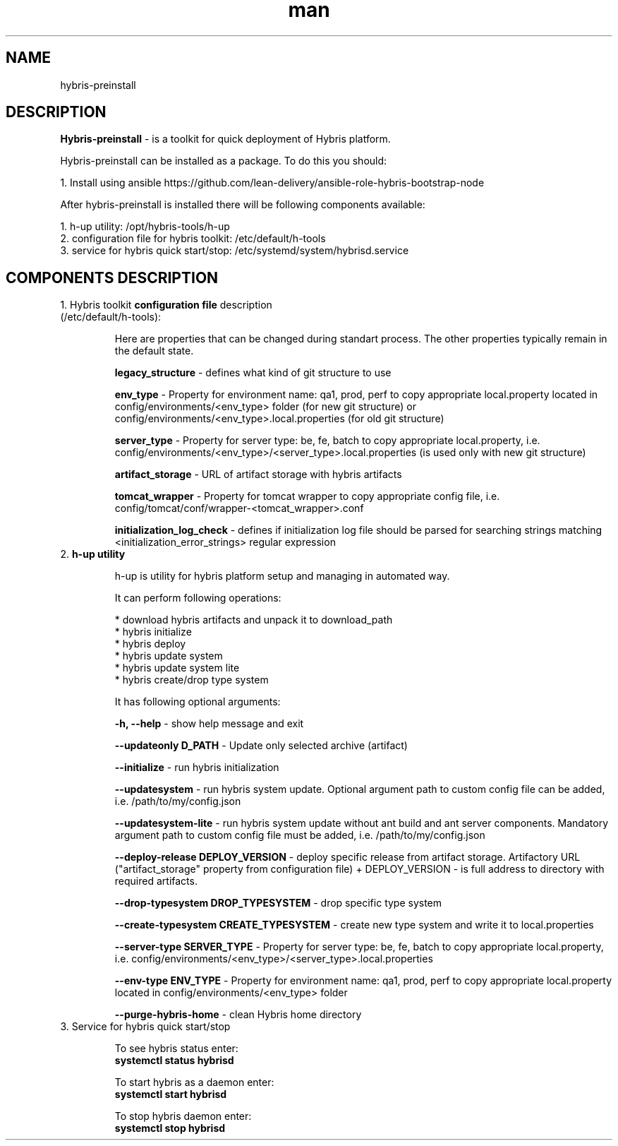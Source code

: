 .\" Manpage for hybris-preinstall.

.TH man 8 "13 April 2017" "1.0" "hybris-preinstall man page"
.SH NAME
hybris-preinstall
.SH DESCRIPTION
.PP
\fBHybris-preinstall\fP - is a toolkit for quick deployment of Hybris platform.
.PP
Hybris-preinstall can be installed as a package. To do this you should:
.PP
1. Install using ansible https://github.com/lean-delivery/ansible-role-hybris-bootstrap-node

After hybris-preinstall is installed there will be following components available:
.sp
.I \fR 1. h-up utility: /opt/hybris-tools/h-up
.br
.I \fR 2. configuration file for hybris toolkit: /etc/default/h-tools
.br
.I \fR 3. service for hybris quick start/stop: /etc/systemd/system/hybrisd.service
.PP
.SH COMPONENTS DESCRIPTION
.sp 2i
.IP "1. Hybris toolkit \fBconfiguration file\fP description (/etc/default/h-tools):"
.sp 2i
Here are properties that can be changed during standart process. The other properties typically remain in the default state.
.sp
   \fBlegacy_structure\fP - defines what kind of git structure to use
.sp
   \fBenv_type\fP - Property for environment name: qa1, prod, perf to copy appropriate local.property located in config/environments/<env_type> folder (for new git structure) or config/environments/<env_type>.local.properties (for old git structure)
.sp
   \fBserver_type\fP - Property for server type: be, fe, batch to copy appropriate local.property, i.e. config/environments/<env_type>/<server_type>.local.properties (is used only with new git structure)
.sp
   \fBartifact_storage\fP - URL of artifact storage with hybris artifacts
.sp
   \fBtomcat_wrapper\fP - Property for tomcat wrapper to copy appropriate config file, i.e. config/tomcat/conf/wrapper-<tomcat_wrapper>.conf
.sp
   \fBinitialization_log_check\fP - defines if initialization log file should be parsed for searching strings matching <initialization_error_strings> regular expression
.sp 4i
.IP "2. \fBh-up utility\fP"
.sp
h-up is utility for hybris platform setup and managing in automated way.
.sp
It can perform following operations:
.sp
.I \fR * download hybris artifacts and unpack it to download_path
.br
.I \fR * hybris initialize
.br
.I \fR * hybris deploy
.br
.I \fR * hybris update system
.br
.I \fR * hybris update system lite
.br
.I \fR * hybris create/drop type system
.sp
It has following optional arguments:
.sp
.I \fR \fB-h, --help\fP   -   show help message and exit
.sp
.I \fR \fB--updateonly D_PATH\fP   -   Update only selected archive (artifact)
.sp
.I \fR \fB--initialize\fP   -   run hybris initialization
.sp
.I \fR \fB--updatesystem\fP   -   run hybris system update. Optional argument path to custom config file can be added, i.e. /path/to/my/config.json
.sp
.I \fR \fB--updatesystem-lite\fP   -   run hybris system update without ant build and ant server components. Mandatory argument path to custom config file must be added, i.e. /path/to/my/config.json
.sp
.I \fR \fB--deploy-release DEPLOY_VERSION\fP   -   deploy specific release from artifact storage. Artifactory URL ("artifact_storage" property from configuration file) + DEPLOY_VERSION - is full address to directory with required artifacts.
.sp
.I \fR \fB--drop-typesystem DROP_TYPESYSTEM\fP   -    drop specific type system
.sp
.I \fR \fB--create-typesystem CREATE_TYPESYSTEM\fP   -   create new type system and write it to local.properties
.sp
.I \fR \fB--server-type SERVER_TYPE\fP   -   Property for server type: be, fe, batch to copy appropriate local.property, i.e. config/environments/<env_type>/<server_type>.local.properties
.sp
.I \fR \fB--env-type ENV_TYPE\fP   -   Property for environment name: qa1, prod, perf to copy appropriate local.property located in config/environments/<env_type> folder
.sp
.I \fR \fB--purge-hybris-home\fP   -   clean Hybris home directory
.sp 4i
.IP "3. Service for hybris quick start/stop"
.sp
To see hybris status enter:
    \fBsystemctl status hybrisd\fP
.sp
To start hybris as a daemon enter:
    \fBsystemctl start hybrisd\fP
.sp
To stop hybris daemon enter:
    \fBsystemctl stop hybrisd\fP

